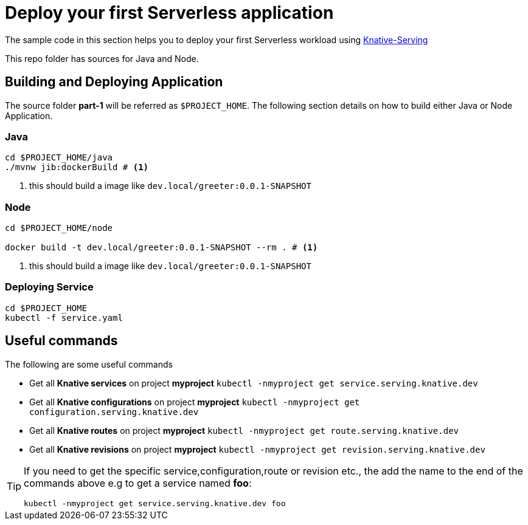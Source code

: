 = Deploy your first Serverless application

The sample code in this section helps you to deploy your first Serverless workload using https://github.com/knative/docs/tree/master/serving[Knative-Serving]

This repo folder has sources for Java and Node.

== Building and Deploying Application

The source folder **part-1** will be referred as `$PROJECT_HOME`. The following section details on how to build either Java or Node Application.

=== Java

[source,bash]
----
cd $PROJECT_HOME/java
./mvnw jib:dockerBuild # <1>
----
<1> this should build a image like `dev.local/greeter:0.0.1-SNAPSHOT`

=== Node

[source,bash]
----
cd $PROJECT_HOME/node

docker build -t dev.local/greeter:0.0.1-SNAPSHOT --rm . # <1>
----
<1> this should build a image like `dev.local/greeter:0.0.1-SNAPSHOT`

=== Deploying Service

[source,bash]
----
cd $PROJECT_HOME
kubectl -f service.yaml
----

== Useful commands

The following are some useful commands

- Get all **Knative services** on project **myproject** `kubectl -nmyproject get service.serving.knative.dev`
- Get all **Knative configurations** on project **myproject** `kubectl -nmyproject get configuration.serving.knative.dev`
- Get all **Knative routes** on project **myproject** `kubectl -nmyproject get route.serving.knative.dev`
- Get all **Knative revisions** on project **myproject** `kubectl -nmyproject get revision.serving.knative.dev`

[TIP]
====
If you need to get the specific service,configuration,route or revision etc., the add the name to the end of the commands above
e.g to get a service named **foo**:

`kubectl -nmyproject get service.serving.knative.dev foo`
====